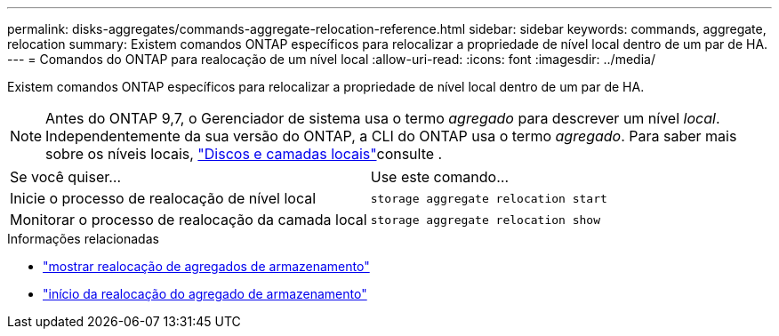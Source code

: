 ---
permalink: disks-aggregates/commands-aggregate-relocation-reference.html 
sidebar: sidebar 
keywords: commands, aggregate, relocation 
summary: Existem comandos ONTAP específicos para relocalizar a propriedade de nível local dentro de um par de HA. 
---
= Comandos do ONTAP para realocação de um nível local
:allow-uri-read: 
:icons: font
:imagesdir: ../media/


[role="lead"]
Existem comandos ONTAP específicos para relocalizar a propriedade de nível local dentro de um par de HA.


NOTE: Antes do ONTAP 9,7, o Gerenciador de sistema usa o termo _agregado_ para descrever um nível _local_. Independentemente da sua versão do ONTAP, a CLI do ONTAP usa o termo _agregado_. Para saber mais sobre os níveis locais, link:../disks-aggregates/index.html["Discos e camadas locais"]consulte .

|===


| Se você quiser... | Use este comando... 


 a| 
Inicie o processo de realocação de nível local
 a| 
`storage aggregate relocation start`



 a| 
Monitorar o processo de realocação da camada local
 a| 
`storage aggregate relocation show`

|===
.Informações relacionadas
* link:https://docs.netapp.com/us-en/ontap-cli/storage-aggregate-relocation-show.html["mostrar realocação de agregados de armazenamento"^]
* link:https://docs.netapp.com/us-en/ontap-cli/storage-aggregate-relocation-start.html["início da realocação do agregado de armazenamento"^]


